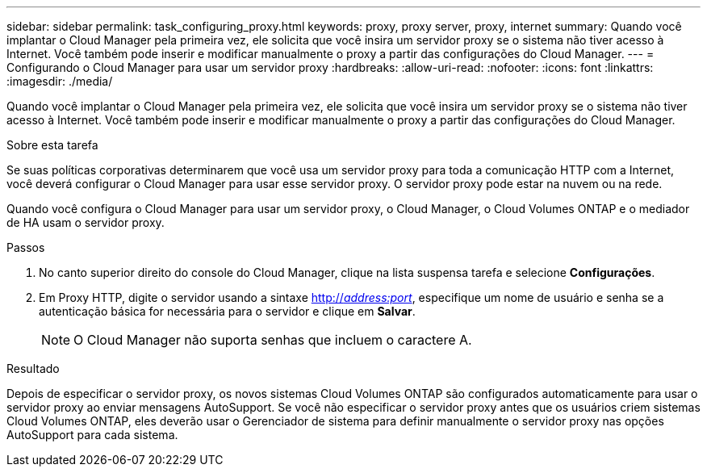 ---
sidebar: sidebar 
permalink: task_configuring_proxy.html 
keywords: proxy, proxy server, proxy, internet 
summary: Quando você implantar o Cloud Manager pela primeira vez, ele solicita que você insira um servidor proxy se o sistema não tiver acesso à Internet. Você também pode inserir e modificar manualmente o proxy a partir das configurações do Cloud Manager. 
---
= Configurando o Cloud Manager para usar um servidor proxy
:hardbreaks:
:allow-uri-read: 
:nofooter: 
:icons: font
:linkattrs: 
:imagesdir: ./media/


[role="lead"]
Quando você implantar o Cloud Manager pela primeira vez, ele solicita que você insira um servidor proxy se o sistema não tiver acesso à Internet. Você também pode inserir e modificar manualmente o proxy a partir das configurações do Cloud Manager.

.Sobre esta tarefa
Se suas políticas corporativas determinarem que você usa um servidor proxy para toda a comunicação HTTP com a Internet, você deverá configurar o Cloud Manager para usar esse servidor proxy. O servidor proxy pode estar na nuvem ou na rede.

Quando você configura o Cloud Manager para usar um servidor proxy, o Cloud Manager, o Cloud Volumes ONTAP e o mediador de HA usam o servidor proxy.

.Passos
. No canto superior direito do console do Cloud Manager, clique na lista suspensa tarefa e selecione *Configurações*.
. Em Proxy HTTP, digite o servidor usando a sintaxe http://_address:port_[], especifique um nome de usuário e senha se a autenticação básica for necessária para o servidor e clique em *Salvar*.
+

NOTE: O Cloud Manager não suporta senhas que incluem o caractere A.



.Resultado
Depois de especificar o servidor proxy, os novos sistemas Cloud Volumes ONTAP são configurados automaticamente para usar o servidor proxy ao enviar mensagens AutoSupport. Se você não especificar o servidor proxy antes que os usuários criem sistemas Cloud Volumes ONTAP, eles deverão usar o Gerenciador de sistema para definir manualmente o servidor proxy nas opções AutoSupport para cada sistema.
